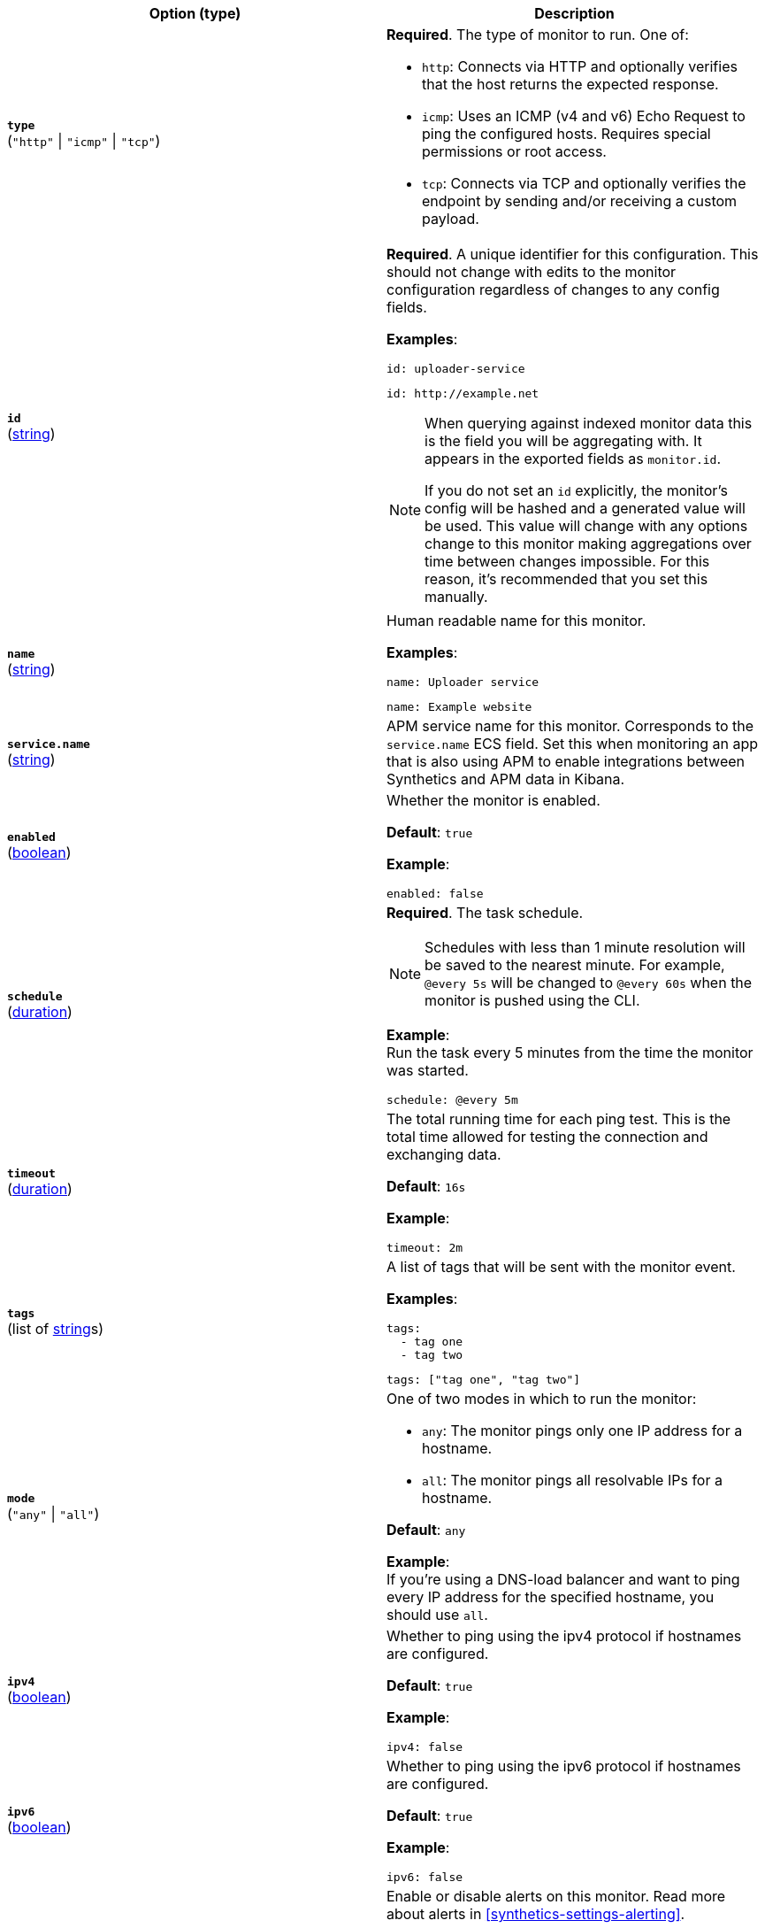 :hardbreaks-option:

[%header]
|===
| Option (type) | Description

// type
| [[monitor-type]] *`type`*
(`"http"` \| `"icmp"` \| `"tcp"`)
a| *Required*. The type of monitor to run. One of:

* `http`: Connects via HTTP and optionally verifies that the host returns the expected response.
* `icmp`: Uses an ICMP (v4 and v6) Echo Request to ping the configured hosts. Requires special permissions or root access.
* `tcp`: Connects via TCP and optionally verifies the endpoint by sending and/or receiving a custom payload.

////////////////////////
id
////////////////////////
| [[monitor-id]] *`id`*
(<<synthetics-lightweight-data-string,string>>)
a| *Required*. A unique identifier for this configuration. This should not change with edits to the monitor configuration regardless of changes to any config fields.

*Examples*:

[source,yaml]
----
id: uploader-service
----

[source,yaml]
----
id: http://example.net
----

[NOTE]
====
When querying against indexed monitor data this is the field you will be aggregating with. It appears in the exported fields as `monitor.id`.

If you do not set an `id` explicitly, the monitor's config will be hashed and a generated value will be used. This value will change with any options change to this monitor making aggregations over time between changes impossible. For this reason, it's recommended that you set this manually.
====

////////////////////////
name
////////////////////////
| [[monitor-name]] *`name`*
(<<synthetics-lightweight-data-string,string>>)
a| Human readable name for this monitor.

*Examples*:

[source,yaml]
----
name: Uploader service
----

[source,yaml]
----
name: Example website
----

////////////////////////
service.name
////////////////////////
| [[monitor-service_name]] *`service.name`*
(<<synthetics-lightweight-data-string,string>>)
a| APM service name for this monitor. Corresponds to the `service.name` ECS field. Set this when monitoring an app that is also using APM to enable integrations between Synthetics and APM data in Kibana.

////////////////////////
enabled
////////////////////////
| [[monitor-enabled]] *`enabled`*
(<<synthetics-lightweight-data-bool,boolean>>)
a| Whether the monitor is enabled.

*Default*: `true`

*Example*:

[source,yaml]
----
enabled: false
----

////////////////////////
schedule
////////////////////////
| [[monitor-schedule]] *`schedule`*
(<<synthetics-lightweight-data-duration,duration>>)
a| *Required*. The task schedule.

NOTE: Schedules with less than 1 minute resolution will be saved to the nearest minute. For example, `@every 5s` will be changed to `@every 60s` when the monitor is pushed using the CLI.

*Example*:
Run the task every 5 minutes from the time the monitor was started.

[source,yaml]
----
schedule: @every 5m
----

////////////////////////
timeout
////////////////////////
| [[monitor-timeout]] *`timeout`*
(<<synthetics-lightweight-data-duration,duration>>)
a| The total running time for each ping test. This is the total time allowed for testing the connection and exchanging data.

*Default*: `16s`

*Example*:

[source,yaml]
----
timeout: 2m
----

////////////////////////
tags
////////////////////////
| [[monitor-tags]] *`tags`*
(list of <<synthetics-lightweight-data-string,string>>s)
a| A list of tags that will be sent with the monitor event.

*Examples*:

[source,yaml]
----
tags:
  - tag one
  - tag two
----

[source,yaml]
----
tags: ["tag one", "tag two"]
----

////////////////////////
mode
////////////////////////
| [[monitor-mode]] *`mode`*
(`"any"` \| `"all"`)
a| One of two modes in which to run the monitor:

* `any`: The monitor pings only one IP address for a hostname.
* `all`: The monitor pings all resolvable IPs for a hostname.

*Default*: `any`

*Example*:
If you're using a DNS-load balancer and want to ping every IP address for the specified hostname, you should use `all`.

////////////////////////
ipv4
////////////////////////
| [[monitor-ipv4]] *`ipv4`*
(<<synthetics-lightweight-data-bool,boolean>>)
a|  Whether to ping using the ipv4 protocol if hostnames are configured.

*Default*: `true`

*Example*:

[source,yaml]
----
ipv4: false
----

////////////////////////
ipv6
////////////////////////
| [[monitor-ipv6]] *`ipv6`*
(<<synthetics-lightweight-data-bool,boolean>>)
a|  Whether to ping using the ipv6 protocol if hostnames are configured.

*Default*: `true`

*Example*:

[source,yaml]
----
ipv6: false
----

////////////////////////
alert
////////////////////////
| [[monitor-alert]] *`alert`*
a| Enable or disable alerts on this monitor. Read more about alerts in <<synthetics-settings-alerting>>.

////////////////////////
status.enabled
////////////////////////
*`status.enabled`* (<<synthetics-lightweight-data-bool,boolean>>)::
Enable monitor status alerts on this monitor.
+
*Default*: `true`
+
*Example*:
+
[source,yaml]
----
alert.status.enabled: true
----

////////////////////////
tls.enabled
////////////////////////
*`tls.enabled`* (<<synthetics-lightweight-data-bool,boolean>>)::
Enable TLS certificate alerts on this monitor.
+
*Default*: `true`
+
*Example*:
+
[source,yaml]
----
alert.tls.enabled: true
----

////////////////////////
retest_on_failure
////////////////////////
| [[monitor-retest_on_failure]] *`retest_on_failure`*
(<<synthetics-lightweight-data-bool,boolean>>)
a| Enable or disable retesting when a monitor fails. Default is `true`.

By default, monitors are automatically retested if the monitor goes from "up" to "down". If the result of the retest is also "down", an error will be created, and if configured, an alert sent. Then the monitor will resume running according to the defined schedule. Using `retestOnFailure` can reduce noise related to transient problems.

*Example*:

[source,yaml]
----
retest_on_failure: false
----

|===

:!hardbreaks-option:
